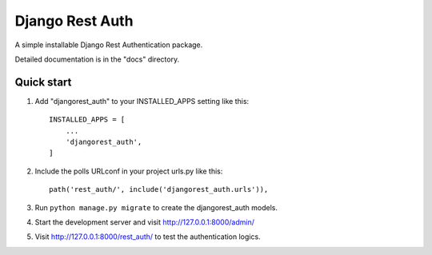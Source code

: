 ===================
Django Rest Auth
===================

A simple installable Django Rest Authentication package.

Detailed documentation is in the "docs" directory.

Quick start
-----------

1. Add "djangorest_auth" to your INSTALLED_APPS setting like this::

    INSTALLED_APPS = [
        ...
        'djangorest_auth',
    ]

2. Include the polls URLconf in your project urls.py like this::

    path('rest_auth/', include('djangorest_auth.urls')),

3. Run ``python manage.py migrate`` to create the djangorest_auth models.

4. Start the development server and visit http://127.0.0.1:8000/admin/

5. Visit http://127.0.0.1:8000/rest_auth/ to test the authentication logics.